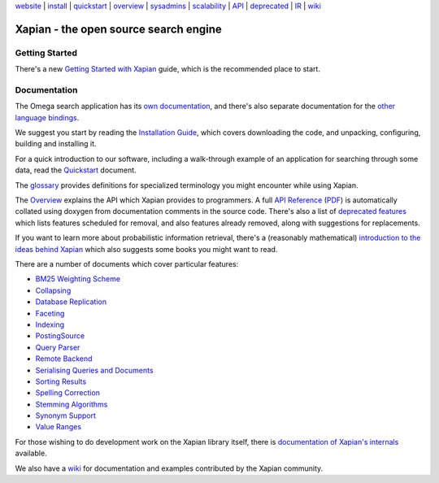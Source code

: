 .. raw:: html

    <div align="center">

`website <http://xapian.org/>`_ \| `install <install.html>`_ \|
`quickstart <quickstart.html>`_ \| `overview <overview.html>`_ \|
`sysadmins <admin_notes.html>`_ \| `scalability <scalability.html>`_ \|
`API <apidoc/html/annotated.html>`_ \| `deprecated <deprecation.html>`_
\| `IR <intro_ir.html>`_ \| `wiki <http://trac.xapian.org/wiki>`_

.. raw:: html

    </div>
    <hr>

Xapian - the open source search engine
======================================

Getting Started
---------------

There's a new
`Getting Started with Xapian <http://getting-started-with-xapian.readthedocs.org/>`_
guide, which is the recommended place to start.

Documentation
-------------

The Omega search application has its `own documentation
<http://xapian.org/docs/omega/>`_, and there's also separate
documentation for the `other language bindings
<http://xapian.org/docs/bindings/>`_.

We suggest you start by reading the `Installation
Guide <install.html>`_, which covers downloading the code, and
unpacking, configuring, building and installing it.

For a quick introduction to our software, including a walk-through
example of an application for searching through some data, read the
`Quickstart <quickstart.html>`_ document.

The `glossary <glossary.html>`_ provides definitions for specialized
terminology you might encounter while using Xapian.

The `Overview <overview.html>`_ explains the API which Xapian provides
to programmers.  A full `API Reference <apidoc/html/index.html>`_
(`PDF <apidoc.pdf>`_) is automatically collated using doxygen from
documentation comments in the source code.  There's also a list of
`deprecated features <deprecation.html>`_ which lists features scheduled for
removal, and also features already removed, along with suggestions for
replacements.

If you want to learn more about probabilistic information retrieval,
there's a (reasonably mathematical) `introduction to the ideas behind
Xapian <intro_ir.html>`_ which also suggests some books you might want
to read.

There are a number of documents which cover particular features:

-  `BM25 Weighting Scheme <bm25.html>`_
-  `Collapsing <collapsing.html>`_
-  `Database Replication <replication.html>`_
-  `Faceting <facets.html>`_
-  `Indexing <termgenerator.html>`_
-  `PostingSource <postingsource.html>`_
-  `Query Parser <queryparser.html>`_
-  `Remote Backend <remote.html>`_
-  `Serialising Queries and Documents <serialisation.html>`_
-  `Sorting Results <sorting.html>`_
-  `Spelling Correction <spelling.html>`_
-  `Stemming Algorithms <stemming.html>`_
-  `Synonym Support <synonyms.html>`_
-  `Value Ranges <valueranges.html>`_

For those wishing to do development work on the Xapian library itself,
there is `documentation of Xapian's internals <internals.html>`_
available.

We also have a `wiki <http://trac.xapian.org/wiki>`_ for documentation
and examples contributed by the Xapian community.
